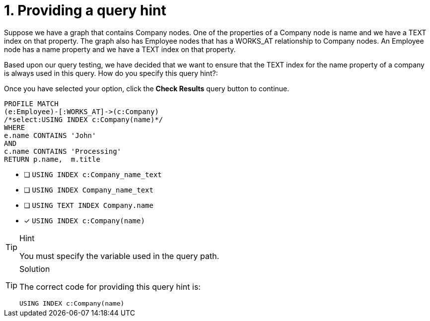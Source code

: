 [.question.select-in-source]
= 1. Providing a query hint

Suppose we have a graph that contains Company nodes. One of the properties of a Company node is name and we have a TEXT index on that property.
The graph also has Employee nodes that has a WORKS_AT relationship to Company nodes.
An Employee node has a name property and we have a TEXT index on that property.

Based upon our query testing, we have decided that we want to ensure that the TEXT index for the name property of a company is always used in this query.
How do you specify this query hint?:

Once you have selected your option, click the **Check Results** query button to continue.

[source,cypher,role=nocopy noplay]
----
PROFILE MATCH
(e:Employee)-[:WORKS_AT]->(c:Company)
/*select:USING INDEX c:Company(name)*/
WHERE
e.name CONTAINS 'John'
AND
c.name CONTAINS 'Processing'
RETURN p.name,  m.title

----

* [ ] `USING INDEX c:Company_name_text`
* [ ] `USING INDEX Company_name_text`
* [ ] `USING TEXT INDEX Company.name`
* [x] `USING INDEX c:Company(name)`

[TIP,role=hint]
.Hint
====
You must specify the variable used in the query path.
====

[TIP,role=solution]
.Solution
====

The correct code for providing this query hint is:

`USING INDEX c:Company(name)`
====
